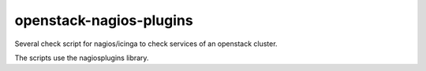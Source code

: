 openstack-nagios-plugins
========================

Several check script for nagios/icinga to check
services of an openstack cluster.

The scripts use the nagiosplugins library.

